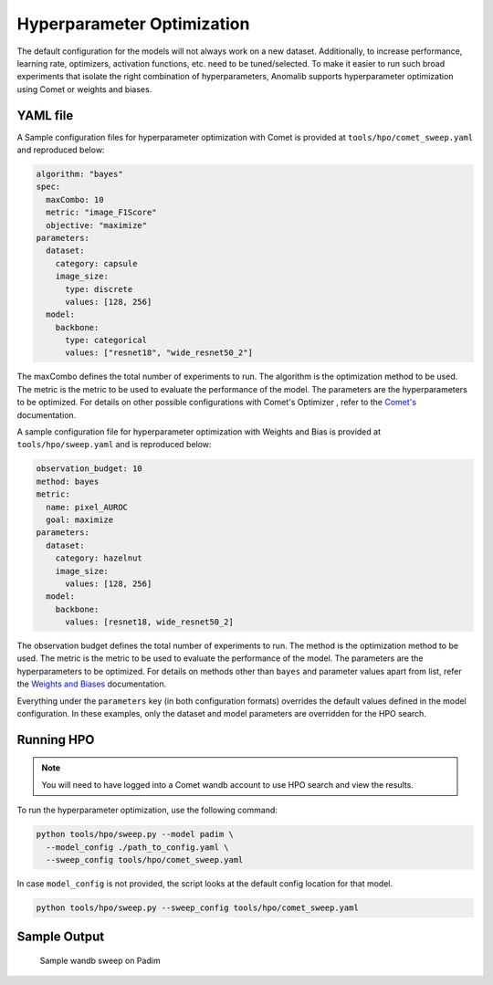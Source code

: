 .. _hyperparameter_optimization

Hyperparameter Optimization
===========================

The default configuration for the models will not always work on a new dataset. Additionally, to increase performance, learning rate, optimizers, activation functions, etc. need to be tuned/selected. To make it easier to run such broad experiments that isolate the right combination of hyperparameters, Anomalib supports hyperparameter optimization using Comet or weights and biases.

YAML file
**********

A Sample configuration files for hyperparameter optimization with Comet is provided at ``tools/hpo/comet_sweep.yaml`` and reproduced below:

.. code-block:: yaml

  algorithm: "bayes"
  spec:
    maxCombo: 10
    metric: "image_F1Score"
    objective: "maximize"
  parameters:
    dataset:
      category: capsule
      image_size:
        type: discrete
        values: [128, 256]
    model:
      backbone:
        type: categorical
        values: ["resnet18", "wide_resnet50_2"]

The maxCombo defines the total number of experiments to run. The algorithm is the optimization method to be used. The metric is the metric to be used to evaluate the performance of the model. The parameters are the hyperparameters to be optimized. For details on other possible configurations with Comet's Optimizer  , refer to the `Comet's <https://www.comet.com/docs/v2/api-and-sdk/python-sdk/introduction-optimizer/>`_ documentation.

A sample configuration file for hyperparameter optimization with Weights and Bias is provided at ``tools/hpo/sweep.yaml`` and is reproduced below:

.. code-block:: yaml

  observation_budget: 10
  method: bayes
  metric:
    name: pixel_AUROC
    goal: maximize
  parameters:
    dataset:
      category: hazelnut
      image_size:
        values: [128, 256]
    model:
      backbone:
        values: [resnet18, wide_resnet50_2]

The observation budget defines the total number of experiments to run. The method is the optimization method to be used. The metric is the metric to be used to evaluate the performance of the model. The parameters are the hyperparameters to be optimized. For details on methods other than ``bayes`` and parameter values apart from list, refer the `Weights and Biases <https://docs.wandb.ai/guides/sweeps/quickstart>`_ documentation.

Everything under the ``parameters`` key (in both configuration formats) overrides the default values defined in the model configuration. In these examples, only the dataset and model parameters are overridden for the HPO search.

Running HPO
************

.. note::

  You will need to have logged into a Comet wandb account to use HPO search and view the results.

To run the hyperparameter optimization, use the following command:

.. code-block:: bash

  python tools/hpo/sweep.py --model padim \
    --model_config ./path_to_config.yaml \
    --sweep_config tools/hpo/comet_sweep.yaml


In case ``model_config`` is not provided, the script looks at the default config location for that model.

.. code-block:: bash

  python tools/hpo/sweep.py --sweep_config tools/hpo/comet_sweep.yaml

Sample Output
**************


.. figure:: ../images/logging/wandb_sweep.png
  :alt: Sample configuration of a wandb sweep

  Sample wandb sweep on Padim
